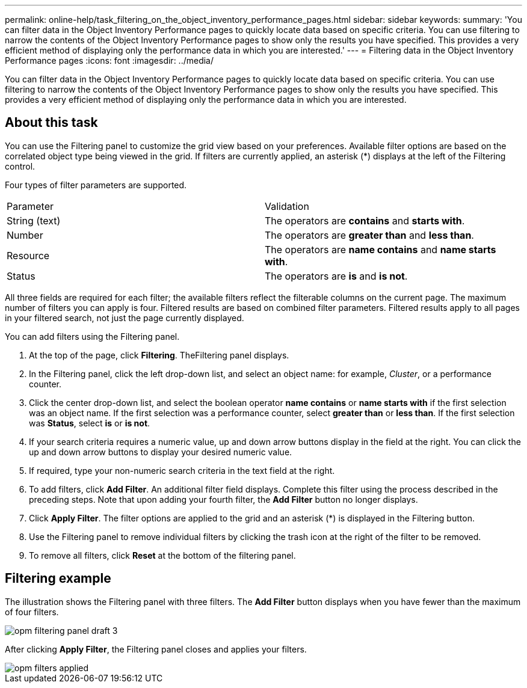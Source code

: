 ---
permalink: online-help/task_filtering_on_the_object_inventory_performance_pages.html
sidebar: sidebar
keywords: 
summary: 'You can filter data in the Object Inventory Performance pages to quickly locate data based on specific criteria. You can use filtering to narrow the contents of the Object Inventory Performance pages to show only the results you have specified. This provides a very efficient method of displaying only the performance data in which you are interested.'
---
= Filtering data in the Object Inventory Performance pages
:icons: font
:imagesdir: ../media/

[.lead]
You can filter data in the Object Inventory Performance pages to quickly locate data based on specific criteria. You can use filtering to narrow the contents of the Object Inventory Performance pages to show only the results you have specified. This provides a very efficient method of displaying only the performance data in which you are interested.

== About this task

You can use the Filtering panel to customize the grid view based on your preferences. Available filter options are based on the correlated object type being viewed in the grid. If filters are currently applied, an asterisk (*) displays at the left of the Filtering control.

Four types of filter parameters are supported.

|===
| Parameter| Validation
a|
String (text)
a|
The operators are *contains* and *starts with*.
a|
Number
a|
The operators are *greater than* and *less than*.
a|
Resource
a|
The operators are *name contains* and *name starts with*.
a|
Status
a|
The operators are *is* and *is not*.
|===
All three fields are required for each filter; the available filters reflect the filterable columns on the current page. The maximum number of filters you can apply is four. Filtered results are based on combined filter parameters. Filtered results apply to all pages in your filtered search, not just the page currently displayed.

You can add filters using the Filtering panel.

. At the top of the page, click *Filtering*. TheFiltering panel displays.
. In the Filtering panel, click the left drop-down list, and select an object name: for example, _Cluster_, or a performance counter.
. Click the center drop-down list, and select the boolean operator *name contains* or *name starts with* if the first selection was an object name. If the first selection was a performance counter, select *greater than* or *less than*. If the first selection was *Status*, select *is* or *is not*.
. If your search criteria requires a numeric value, up and down arrow buttons display in the field at the right. You can click the up and down arrow buttons to display your desired numeric value.
. If required, type your non-numeric search criteria in the text field at the right.
. To add filters, click *Add Filter*. An additional filter field displays. Complete this filter using the process described in the preceding steps. Note that upon adding your fourth filter, the *Add Filter* button no longer displays.
. Click *Apply Filter*. The filter options are applied to the grid and an asterisk (*) is displayed in the Filtering button.
. Use the Filtering panel to remove individual filters by clicking the trash icon at the right of the filter to be removed.
. To remove all filters, click *Reset* at the bottom of the filtering panel.

== Filtering example

The illustration shows the Filtering panel with three filters. The *Add Filter* button displays when you have fewer than the maximum of four filters.

image::../media/opm_filtering_panel_draft_3.gif[]

After clicking *Apply Filter*, the Filtering panel closes and applies your filters.

image::../media/opm_filters_applied.gif[]
